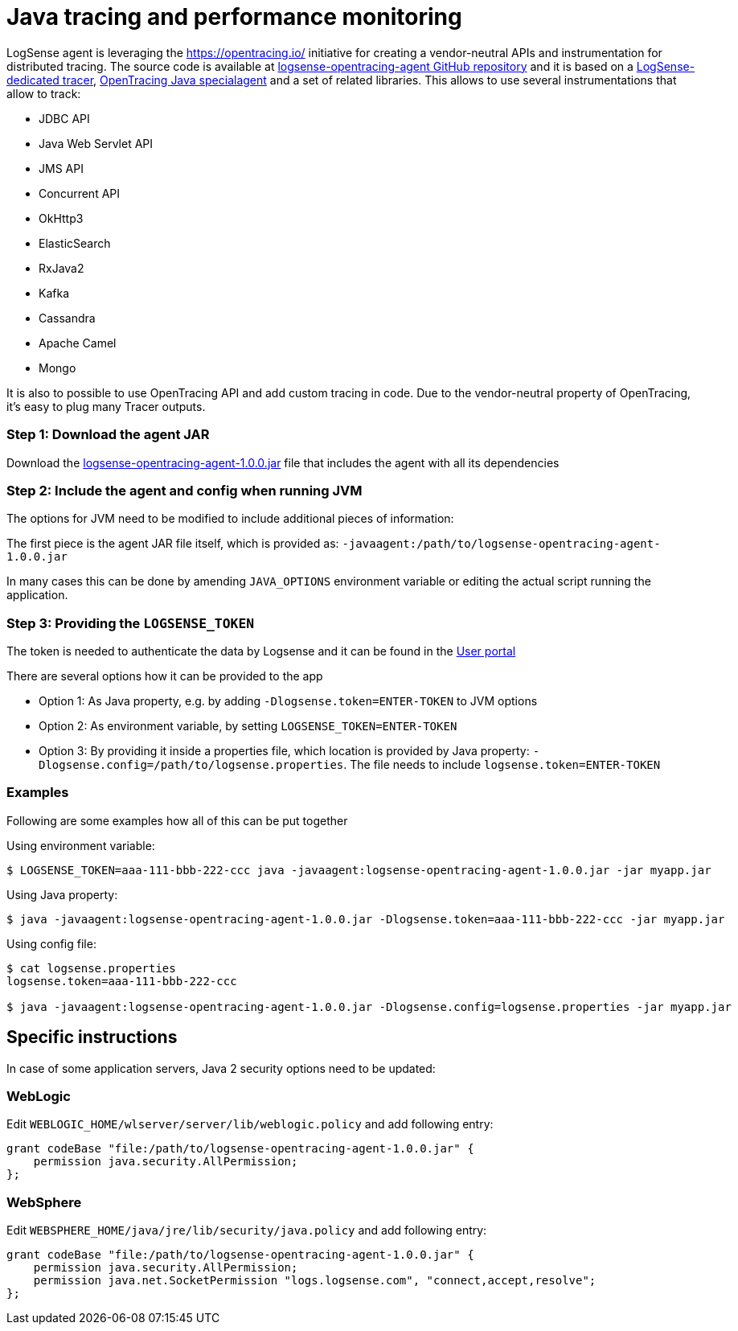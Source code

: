 :source-highlighter: highlight.js

= Java tracing and performance monitoring

LogSense agent is leveraging the https://opentracing.io/ initiative for creating
a vendor-neutral APIs and instrumentation for distributed tracing. The source code
is available at https://github.com/collectivesense/logsense-opentracing-agent/[logsense-opentracing-agent GitHub repository]
and it is based on a https://github.com/collectivesense/logsense-opentracing[LogSense-dedicated tracer],
https://github.com/opentracing-contrib/java-specialagent[OpenTracing Java specialagent] and a set of
related libraries. This allows to use several instrumentations that allow to track:

* JDBC API
* Java Web Servlet API
* JMS API
* Concurrent API
* OkHttp3
* ElasticSearch
* RxJava2
* Kafka
* Cassandra
* Apache Camel
* Mongo

It is also to possible to use OpenTracing API and add custom tracing in code. Due to the vendor-neutral
property of OpenTracing, it's easy to plug many Tracer outputs.

=== *Step 1:* Download the agent JAR

Download the
https://github.com/collectivesense/logsense-opentracing-agent/releases/download/v1.0.0/logsense-opentracing-agent-1.0.0.jar[logsense-opentracing-agent-1.0.0.jar]
file that includes the agent with all its dependencies

=== *Step 2:* Include the agent and config when running JVM

The options for JVM need to be modified to include additional pieces of information:

The first piece is the agent JAR file itself, which is provided as:
`-javaagent:/path/to/logsense-opentracing-agent-1.0.0.jar`

In many cases this can be done by amending `JAVA_OPTIONS` environment variable or editing the actual
script running the application.

=== *Step 3:* Providing the `LOGSENSE_TOKEN`

The token is needed to authenticate the data by Logsense and it can be found
in the https://user.app.logsense.com/start-sending-logs[User portal]

There are several options how it can be provided to the app

* Option 1: As Java property, e.g. by adding `-Dlogsense.token=ENTER-TOKEN` to JVM options
* Option 2: As environment variable, by setting `LOGSENSE_TOKEN=ENTER-TOKEN`
* Option 3: By providing it inside a properties file, which location is provided by Java property:
`-Dlogsense.config=/path/to/logsense.properties`. The file needs to include `logsense.token=ENTER-TOKEN`

=== Examples

Following are some examples how all of this can be put together

Using environment variable:
[source,bash]
----
$ LOGSENSE_TOKEN=aaa-111-bbb-222-ccc java -javaagent:logsense-opentracing-agent-1.0.0.jar -jar myapp.jar
----

Using Java property:
[source,bash]
----
$ java -javaagent:logsense-opentracing-agent-1.0.0.jar -Dlogsense.token=aaa-111-bbb-222-ccc -jar myapp.jar
----

Using config file:
[source,bash]
----
$ cat logsense.properties
logsense.token=aaa-111-bbb-222-ccc

$ java -javaagent:logsense-opentracing-agent-1.0.0.jar -Dlogsense.config=logsense.properties -jar myapp.jar
----

== Specific instructions

In case of some application servers, Java 2 security options need to be updated:

=== WebLogic

Edit `WEBLOGIC_HOME/wlserver/server/lib/weblogic.policy` and add following entry:

----
grant codeBase "file:/path/to/logsense-opentracing-agent-1.0.0.jar" {
    permission java.security.AllPermission;
};

----

=== WebSphere

Edit `WEBSPHERE_HOME/java/jre/lib/security/java.policy` and add following entry:

----
grant codeBase "file:/path/to/logsense-opentracing-agent-1.0.0.jar" {
    permission java.security.AllPermission;
    permission java.net.SocketPermission "logs.logsense.com", "connect,accept,resolve";
};
----
